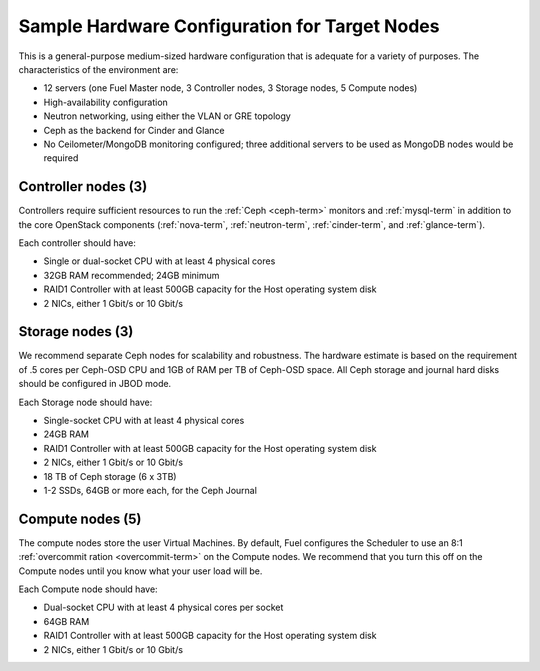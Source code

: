 
.. _sample-target-node-config-plan:

Sample Hardware Configuration for Target Nodes
----------------------------------------------

This is a general-purpose medium-sized hardware configuration
that is adequate for a variety of purposes.
The characteristics of the environment are:

- 12 servers (one Fuel Master node, 3 Controller nodes,
  3 Storage nodes, 5 Compute nodes)
- High-availability configuration
- Neutron networking, using either the VLAN or GRE topology
- Ceph as the backend for Cinder and Glance
- No Ceilometer/MongoDB monitoring configured;
  three additional servers to be used as MongoDB nodes
  would be required

Controller nodes (3)
~~~~~~~~~~~~~~~~~~~~

Controllers require sufficient resources
to run the :ref:`Ceph <ceph-term>` monitors
and :ref:`mysql-term` in addition to the
core OpenStack components
(:ref:`nova-term`, :ref:`neutron-term`,
:ref:`cinder-term`, and :ref:`glance-term`).

Each controller should have:

- Single or dual-socket CPU with at least 4 physical cores
- 32GB RAM recommended; 24GB minimum
- RAID1 Controller with at least 500GB capacity
  for the Host operating system disk
- 2 NICs, either 1 Gbit/s or 10 Gbit/s

Storage nodes (3)
~~~~~~~~~~~~~~~~~

We recommend separate Ceph nodes for
scalability and robustness.
The hardware estimate is based on the requirement
of .5 cores per Ceph-OSD CPU
and 1GB of RAM per TB of Ceph-OSD space.
All Ceph storage and journal hard disks
should be configured in JBOD mode.

Each Storage node should have:

- Single-socket CPU with at least 4 physical cores
- 24GB RAM
- RAID1 Controller with at least 500GB capacity
  for the Host operating system disk
- 2 NICs, either 1 Gbit/s or 10 Gbit/s
- 18 TB of Ceph storage (6 x 3TB)
- 1-2 SSDs, 64GB or more each, for the Ceph Journal 

Compute nodes (5)
~~~~~~~~~~~~~~~~~

The compute nodes store the user Virtual Machines.
By default, Fuel configures the Scheduler to use
an 8:1 :ref:`overcommit ration <overcommit-term>`
on the Compute nodes.
We recommend that you turn this off on the Compute nodes
until you know what your user load will be.

Each Compute node should have:

- Dual-socket CPU with at least 4 physical cores per socket
- 64GB RAM
- RAID1 Controller with at least 500GB capacity
  for the Host operating system disk
- 2 NICs, either 1 Gbit/s or 10 Gbit/s
